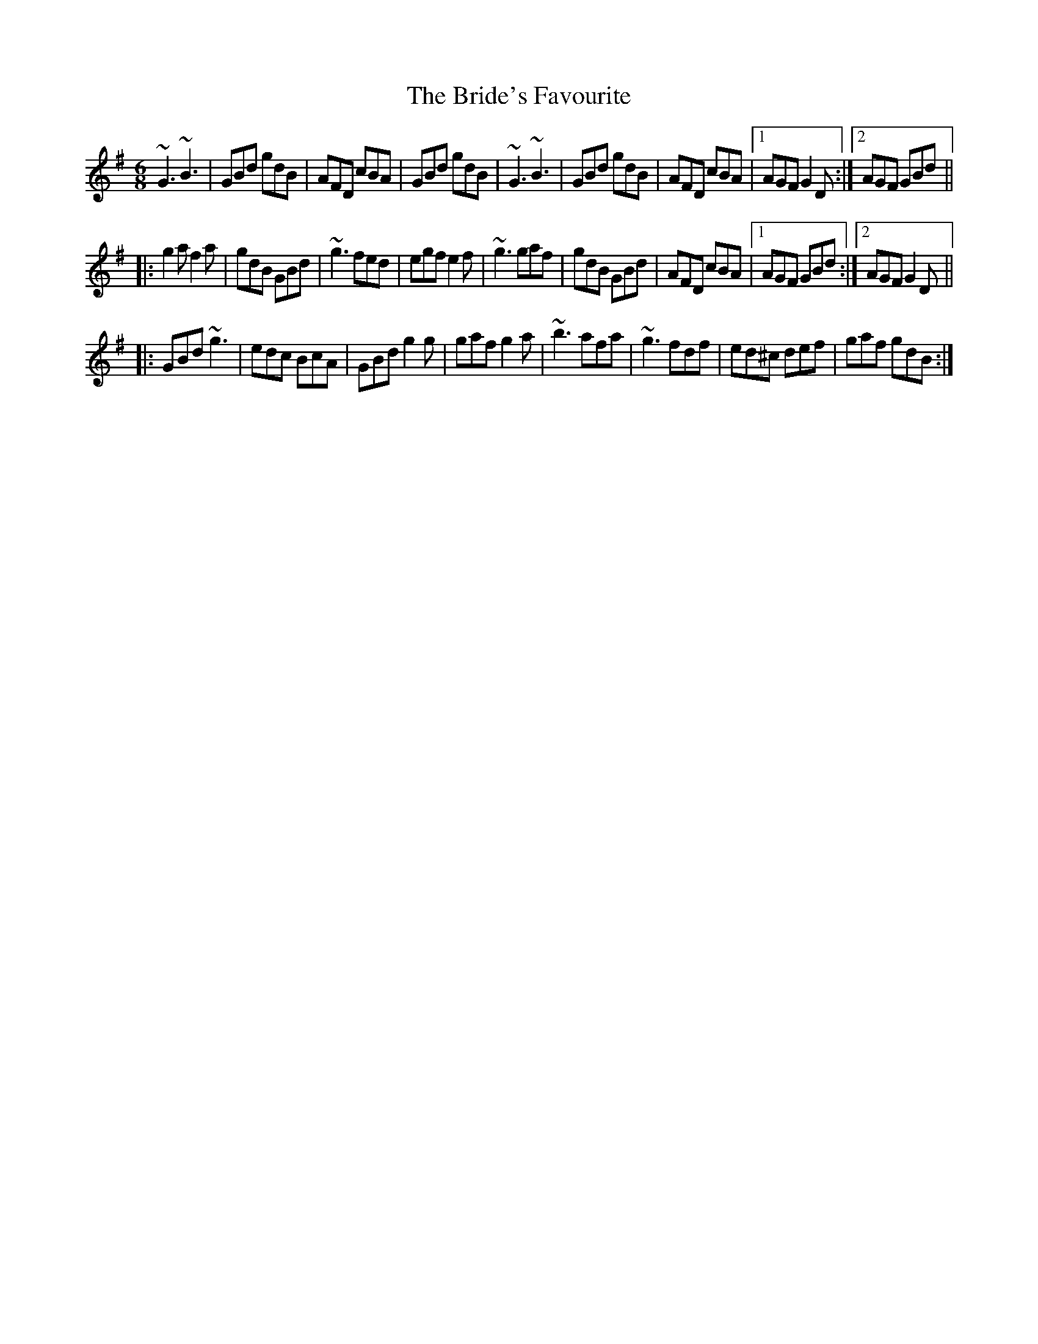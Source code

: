 
X:1
T:Bride's Favourite, The
R:jig
S:Mary Bergin
Z:id:hn-jig-1
M:6/8
K:G
~G3 ~B3|GBd gdB|AFD cBA|GBd gdB|~G3 ~B3|GBd gdB|AFD cBA|1 AGF G2D:|2 AGF GBd||
|:g2a f2a|gdB GBd|~g3 fed|egf e2f|~g3 gaf|gdB GBd|AFD cBA|1 AGF GBd:|2 AGF G2D||
|:GBd ~g3|edc BcA|GBd g2g|gaf g2a|~b3 afa|~g3 fdf|ed^c def|gaf gdB:|

X:2
T:Irish Washerwoman, The
R:jig
H:Bar 3 also played |cAA =FAA| or |cAA EAA| or |cAA DAA|
Z:id:hn-jig-2
M:6/8
K:G
BGG DGG|BGB dcB|cAA FAA|cAc edc|
BGG DGG|BGB dcB|cBc Adc|1 BGG G2A:|2 BGG Gef||
|:gfg ~d3|gdg bag|fef ~d3|fdf agf|
egg dgg|cgg Bgg|cBc Adc|1 BGG Gef:|2 BGG G2A||
P:variations
|:~B3 GDG|BGB dcB|cBc AFA|cAc edc|
BGG DGG|BGB dcB|cBc Adc|1 BGG Gdc:|2 BGG G2d||
gdB GBd|~g3 bag|fdd Add|~f3 agf|
egg dgg|cgg Bgg|cBc Adc|BGG G2g|
gdB GBd|~g3 bag|~f3 dAd|fdf agf|
efg bag|fge dcB|cBc ABc|def gdc||
W:Some verses set to this tune:
W:1. When I was at home I was merry and frisky,
W:   My dad kept a pig and my mother sold whiskey.
W:
W:2. O'Reely is dead and O'Reilly don't know it
W:   O'Reilly is dead and O'Reely don't know it
W:   They're both lying dead in the very same bed
W:   And neither one knows that the other one's dead.

X:3
T:Banish Misfortune
R:jig
H:First bar also played |^fed cAG|
D:Tommy Keane & Jacqueline McCarthy: The Wind among the Reeds
D:Chieftains Live.
Z:id:hn-jig-3
M:6/8
K:Dmix
fed cAG | AGd cAG | ~F3 DED | ~F3 GFG |
~A3 cAG | AGA cde | fed cAG | Ad^c d2e :|
|: f2d d^cd | f2a agf | e2c cBc | ece gfe |
f2g agf | e2f gfe | fed cAG | Ad^c d2e :|
|: f2g e2f | ded cdc | ~A3 GAG | ~F3 ded |
c3 cAG | AGA cde | fed cAG | Ad^c d2e :|
P:variations
|: =fed cAG | A2d cAG | F2D DED | FEF ~G3 |
AGA cAG | ~A3 cde | fed cAG | Ad^c d2e :|
|: f2d d^cd | f2g agf | e2c cBc | e2f gfe |
f2g agf | e2f gfe | fed cAG | Ad^c d2e :|
|: f2g e2f | d2e c2d | ABA GAG | F2d ded |
c3 cAG | AGA cde | fed cAG | Ad^c d2e :|

X:4
T:Piper's Chair, The
T:Cathaoir an Ph'iob'aire
R:jig
D:Bobby Gardiner: His Master's Choice.
Z:id:hn-jig-4
M:6/8
K:G
DGG GFD|c2c cAc|ded cAG|FAG FEF|DGG GFD|c2c cAc|ded cAF|1 AGF G3:|2 AGF GBd||
|:~g3 agf|d2g gfg|GFG =fef|A2B cBA|GBd g2f|d2e fdc|Bdd cAF|1 AGF GBd:|2 AGF G3||

X:5
T:Scotsman over the Border, The
R:jig
H:Related to The Carraroe Jig, #181
D:Music at Matt Molloy's.
D:Noel Hill & Tony Linnane.
D:Molloy, Peoples, Brady.
Z:id:hn-jig-5
M:6/8
K:D
DED FDF | AFA d2A | ~B3 BAB | dgf edB |
ADD FDF | AFA d2A | ~B3 AFA | dAF ~E3 :|
|: dfa afa | bag fef | dfa afe | def edB |
dfa afa | bag fed | B2B AFA | dAF ~E3 :|
P:variations
|: ~D3 FDF | AFA d2A | ~B3 BAB | def edB |
ADD ~F3 | AFA d2A | BdB AFA |1 dAF EFE :|2 dAF EFA ||
|: dfa afa | bag fge | dfa afe | def edB |
dfa af/g/a | bag fge | d2B AFA |1 dAF EFA :|2 dAF EFE ||

X:6
T:Queen of the Rushes, The
R:jig
H:Sometimes played with =c all the way (Dmix).
H:Related to The Humours of Ennistymon, #142
D:Planxty
Z:id:hn-jig-6
M:6/8
K:D
AG |: F2D DEF | G2E EFG | F2D DAF | GED DAG |
F2D DEF | G2E EFG | ABA GEA |1 DED DAG :|2 DED D2B || 
|: c2A Bcd | ecA AGE | d2e fed | ecA A2B |
c2A Bcd | ecA AGE | ~F3 GEA |1 DED D2B :|2 DED DFG ||
|: ~A3 dAF | ~A3 dAF | ~G3 EFG | EFG EFG |
~A3 dAF | ~A3 dAG | ~F3 GEA |1 DED DFG :|2 DED D ||
P:variations
AG |: F2D DAF | G2E EDE | F2D DAF | GED DAG |
F2D DAF | G2E EFG | ABA GEA |1 DED DAG :|2 DED D2B || 
|: c2A Bcd | ecA AGE | d2e fed | ecA A2B |
c2A Bcd | ecA AGE | FAF GEA |1 DED D2B :|2 DED DFG ||
~A3 dAF | ~A3 dAF | ~G3 EGE | =cEE EFG |
~A3 dAF | ~A3 dAG | FAF GEA | DED D2G |
~A3 dAF | ~A3 dAF | ~G3 EGE | =cBc EFG |
~A3 dAF | ~A3 dAG | FAF GEA | DED D :|

X:7
T:Bill Hart's Jig
R:jig
H:Also played in Ddor, #337
Z:id:hn-jig-7
M:6/8
K:Ador
~A3 ~e3|fed efe|~A3 ~e3|fed BdB|~A3 ~e3|fed efg|aba g2e|1 fed BdB:|2 fed B2A||
~a3 gag|fed efg|aba g2e|fed B2A|agf gfe|fed efg|aba g2e|fed B2A|
a2f g2e|fed efg|aba g2e|fed B2A|agf gfe|fed efg|aba g2e|fed BdB||

X:8
T:Knights of Saint Patrick, The
T:King of the Pipers, The
R:jig
H:There are 3 other tunes called "King of the Pipers": #66, #219, #307
Z:id:hn-jig-8
M:6/8
K:D
dcd faf|dcd AFD|GBG FAF|EFG ABc|dcd faf|dcd AFD|GBG FAF|1 ECE D3:|2 ECE D2f||
~a3 fdf|aba agf|~g3 ece|Ace gfg|~a3 fdf|aba afg|afd bge|dAF D2f|
~a3 fdf|aba agf|~g3 ece|Ace gfe|dcd ede|fef gfg|afd bge|dAF D3||

X:9
T:Mrs. O'Sullivan's Jig
R:jig
H:Also played in A minor, see #479
D:Patrick Street 1.
Z:id:hn-jig-9
M:6/8
K:Bm
FAA AFE|FAA d2c|BdB BAB|def f2e|def a2b|afe d2e|fbb fge|1 dBB B2A:|2 dBB B2e||
|:faa afe|faa a2e|fbb bab|c'ba b2c|def a2b|afe d2e|fbb fge|1 dBB B2e:|2 dBB B2A||

X:10
T:Banks of Lough Gowna, The
T:Shores of Lough Gowna, The
R:jig
H:Played in A minor on the record. Usually played in B minor.
H:See also #216
D:Patrick Street 1.
Z:id:hn-jig-10
M:6/8
K:Bm
BcB BAF|FEF DFA|BcB BAF|d2e fed|BcB BAF|FEF DFA|def geg|1 fdB Bdc:|2 fdB ~B3||
|:def ~a3|afb afe|dFA def|geg fdB|def ~a3|afb afe|def geg|1 fdB ~B3:|2 fdB Bdc||

X:11
T:Contentment is Wealth
R:jig
H:See also #369
D:Patrick Street 1.
Z:id:hn-jig-11
M:6/8
K:Edor
GFG Eed|BAB EFG|FAF DdB|AFD D2f|gfe edB|BAB ~d3|BdB DFA|GED E3:|
|:ede Beg|bge gfe|dcd Adf|afd fed|ede Beg|bge gfe|BdB DFA|GED E3:|

X:12
T:Have a Drink with Me
R:jig
D:Patrick Street 1.
Z:id:hn-jig-12
M:6/8
K:G
BAG E2D|EGD EGA|BAB GED|EAA ABc|BAG E2D|EGD EGA|BAB GED|EGG G3:|
|:GBd e2d|dgd B2A|GBd edB|cea ~a3|bag age|ged ege|dBG ABc|BGG G3:|

X:13
T:Saddle the Pony
T:Priests Leap, The
R:jig
H:7th bar of both parts also played |age dBA|
Z:id:hn-jig-13
M:6/8
K:G
GBA G2B|def gdB|GBA G2B|AFD AFD|GBA G2B|def gfg|ege dBA|1 BGG G2D:|2 BGG GBd||
|:efe edB|def gfg|efe edB|dBA ABd|efe edB|def gfg|ege dBA|1 BGG GBd:|2 BGG G2D||

X:14
T:Caliope House
R:jig
C:Dave Richardson, Northumberland
H:Also played in D, #338. The original is in E.
D:Patrick Street 1.
Z:id:hn-jig-14
M:6/8
K:E
~b3 gbb|fbb efg|~a3 gag|~f3 fec|BcB B2G|B2c e2f|
[1 ~g3 gfe|f2f fga:| [2 ~g3 fgf|e3 eBc||
eBB gBB|fBB gfe|cff ~f2e|fge ~c3|BcB B2G|B2c e2f|gbg gfe|~f3 fec|
Bee gBB|fBB gfe|cff ~f2e|fge ~c3|BcB B2G|B2c e2f|gbg fec|e3 e2b||

X:15
T:Castle Jig, The
T:Lonesome Jig, The
T:Sean Ryan's Jig
R:jig
C:Sean Ryan (-1985)
H:Also played with 2nd part the same both times through: version 2
D:De Dannan: Selected Jigs and Reels.
Z:id:hn-jig-15
M:6/8
K:Ador
cBA BAG|AGE DB,G,|~A,3 ~E3|DEG A2B|cBA BAG|AGE DB,G,|~A,3 ~E3|DB,G, A,2B:|
cBA ~a3|bag edB|GBd ~g3|age dBG|Ace ~a3|bag edB|GBd ~g3|edB A2B|
cBA ~a3|bag edB|GBd ~g3|GBd GBd|~c3 dcd|ede gab|age dBG|EFG A2B||
P:Version 2:
|:cBA BAG|AGE DB,G,|~A,3 ~E3|DEG A2B|cBA BAG|AGE DB,G,|~A,3 ~E3|DB,G, A,2B:|
|:cBA ~a3|bag edB|GBd ~g3|GBd cBA|~c3 dcd|ede gab|age dBG|EFG A2B:|
P:Version 3:
|:cBA BAG|AGE DB,G,|~A,3 EDB,|DEG AGE|c2A B/c/dB|AGE DB,G,|~A,3 ECE|DB,G, A,2B:|
|:cBA ~a3|bag edB|GBd ~g3|G,B,D GBG|cBc d^cd|ede gab|age dBG|EFG A2B:|

X:16
T:Tenpenny Bit, The
T:Three Little Drummers, The
R:jig
Z:id:hn-jig-16
M:6/8
K:Ador
eAA eAA|BAB GBd|eAA eAA|def gfg|eAA eAA|BAB GBd|~e3 gdB|BAG A3:|
|:eaa aga|bab age|eaa aga|bgf ~g3|eaa aga|bab ged|~e3 gdB|BAG A3:|
P:version 2 and variations
|:eAA eAA|~B3 GBd|eAA eAA|def gag|eAA eAA|BAB GBd|def gdB|BAG A3:|
|:eaa aga|~b3 ged|eaa aga|bgf g2d|eaa aga|bab ged|ede gdB|BAG A3:|

X:17
T:Slieve Russell
R:jig
D:Matt Molloy: Heathery Breeze.
Z:id:hn-jig-17
M:6/8
K:Ador
eAA Bcd|eaf ged|edB cBA|BAG Bcd|eAA Bcd|eaf ged|edB cBA|BAG A3:|
|:eaa efg|agf ged|eaa efg|fed B2A|eaa efg|agf ged|edB cBA|BAG A3:||

X:18
T:Haste to the Wedding
R:jig
Z:id:hn-jig-18
M:6/8
K:D
ABA Aaf|ede fdB|AFA A2F|GFG EFG|AFA Aaf|ede fdB|~A3 faf|1 ded d2B:|2 ded d2a||
|:afa afa|bgb bgb|afa afa|gfg efg|~a3 ~f3|ede fdB|~A3 faf|1 ded d2a:|2 ded d2B||

X:19
T:Old Maid, The
T:Hag at the Spinning Wheel, The
T:Maid at the Spinning Wheel, The
T:Old Maid at the Spinning Wheel, The
R:jig
D:Paddy Moloney & Sean Potts: Tin Whistles.
Z:id:hn-jig-19
M:6/8
K:G
~G3 B2G | BcA B2D | ~G3 cAG | F2G AFD |
~G3 B2G | BcA B2g | fed cAF |1 GAG G2D :|2 GAG G2c ||
|: BAG AFD | ~D3 AFD | ~D3 AFD | EFG ABc |
BAG AFD | ~D3 AFD | ded cAF |1 GAG G2c :|2 GAG G2D ||
|: GBd gba | gdB ecA | dBG cAG | EFG AFD |
GBd gba | gdB ecA | fed cAF |1 GAG G2D :|2 GAG G2c ||
|: BAG Agd | Bgd Agd | Bgd cBA | EFG ABc |
BAG AFD | ~D3 AFD | ded cAF |1 GAG G2c :|2 GAG G2D ||
P:variations
|: ~G3 ~B3 | BcA B2D | GFG cAG | FEF AFD |
~G3 BDG | BcA B2g | fed cAF |1 AGF G2D :|2 AGF G2c ||
|: BAG AFD | ~D3 AFD | ~D3 AFD | EFG ABc |
~B3 AFD | ~D3 AFD | d2d cAF |1 AGF G2c :|2 AGF G2D ||
|: GBd gba | gdB ecA | dBG cAG | F2G AFD |
GBd gba | gdB ecA | fed cAF |1 AGF G2D :|2 AGF G2c ||
|: BAG Afd | Bgd Afd | Bgd cBA | EFG ABc |
BAG AFD | ~D3 AFD | ded cAF |1 AGF G2c :|2 AGF G2D ||

X:20
T:Coach Road to Sligo, The
T:Blackthorn Stick, The
T:Humours of Bantry, The
R:jig
Z:id:hn-jig-20
M:6/8
K:G
~g3 ege|dBG AGE|DGG FGA|BGB A2e|gfg age|dBG AGE|DGG FGA|BGG G2d:|
|:edd gdd|edd gdd|ede ~g3|edB A2e|gfg age|dBG AGE|DGG FGA|BGG G2d:|

X:21
T:Tom Billy's
R:jig
H:Similar to "The Walls of Liscarrol", #136
D:Mary Bergin: Feadoga Stain.
D:De Dannan: Selected reels and jigs
Z:id:hn-jig-21
M:6/8
K:Amix
~a3 ece|edB BAB|Aaa Ace|dcB Ace|~a3 ece|edB BAF|GBd ged|1 edB Ace:|2 edB A2f||
|:~g3 ~a3|bag fed|faf g2d|BAB def|~g3 ~a3|bge gab|age dBe|1 ABA A2f:|2 ABA A2B||
|:~c3 edd|edB dBA|~A3 dBA|~A3 aed|~c3 dcd|ede gab|age dBe|1 ABA A2B:|2 ABA Ace||

X:22
T:Langstrom's Pony
T:Langstern Pony, The
R:jig
D:Mary Bergin: Feadoga Stain.
D:De Dannan: Mist Covered Mountain.
Z:id:hn-jig-22
M:6/8
K:Amix
fed cAA|EAA cAA|fed cAA|BGB dcB|fed cAA|EAA cAA|faf gfe|dBG Bcd:|
|:cee dff|cee ecA|cee g2e|dBG Bcd|cee dff|cee efg|faf gfe|dBG Bcd:|
|:Ace ~a3|ecA ecA|GBd ~g3|dBG Bcd|~f3 ~g3|fed cBA|faf gfe|dBG Bcd:|
|:AEA ~A2d|cAc ecB|AEA ~A2=c|BGB dcB|AEA ~A2d|cAc efg|faf gfe|dBG Bcd:|

X:23
T:Darby Gallagher's
T:Hiuda'i Gallagher's March
T:Murphy's Delight
R:jig
D:Paddy Glackin: In Full Spate.
D:Altan: The Red Crow
Z:id:hn-jig-23
M:6/8
K:Amix
cBA ecA | fed cBA | def gfg | ~B3 Bed |
cBA ecA | fed cBA | c2e dBG |1 ABA Aed :|2 ABA Afg ||
|: agf gfe | fed cBA | def gfg | ~B3 Bfg |
agf gfe | fed cBA | c2e dBG |1 ABA Afg :|2 ABA Aed ||
P:variations
cBA eAA | fed cBA | def ~g3 | BcB Bed |
cBA ecA | fed cBA | c2e dBG | ABA Aed |
cBA ecA | fed cBA | def gfg | BcB Bed |
cde ef^g | aed cBA | c2e dBG | ABA Afg ||
|: afa geg | fed cBA | def ~g3 | BcB Bfg |
afa geg | fed cBA | c2e dBG |1 ABA Afg :|2 ABA e2d ||

X:24
T:Out on the Ocean
R:jig
H:Also played in A, #339
Z:id:hn-jig-24
M:6/8
K:G
DBB BAG|BdB A2B|GED G2A|BAB AGE|DBB BAG|BdB A2B|GED G2A|1 BGF G2E:|2 BGF GBd||
|:~e3 edB|efe edB|ded dBd|gfe dBA|G2A B2d|ege dBA|GED G2A|1 BGF GBd:|2 BGF G2E||

X:25
T:Lannigan's Ball
R:jig
S:session Auckland, NZ, 1988
Z:id:hn-jig-25
M:6/8
K:Edor
EFE G2A|B2A Bcd|DED F2G|ABA AFD|EFE G2A|B2A Bcd|edB dBA|1 BGE E2D:|2 BGE E3||
|:e2f gfe|fag fed|e2f gfe|fdB B3|e2f gfe|fag fed|edB dBA|1 BGE E3:|2 BGE E2D||
P:variations
|:~E3 G2A|B2A Bcd|DED F2G|AdB AFD|~E3 G2A|B2A Bcd|edB =cBA|1 BGE E2D:|2 BGE E3||
|:e2f gfe|f/g/ag fed|e2f gfe|fdB B3|e2f gfe|f/g/ag fed|edB =cBA|1 BGE E3:|2 BGE E2D||

X:26
T:Mice in the Cupboard
T:Willie Coleman's
R:jig
Z:id:hn-jig-26
M:6/8
K:G
~B3 AGE|GED GBd|edB dgb|age dBA|BAG AGE|GED GBd|edB dBA|BGG G3:|
|:~g3 edB|dgb age|~g3 edB|GBd e2d|gfg edB|dgb age|~d3 gdB|AGE G3:|

X:27
T:Up in the Air
R:jig
C:Kevin Burke
Z:id:hn-jig-27
M:6/8
K:Bm
FBB BAB|c2c AFE|FBB BAB|cBA B2A|FBB BAB|c2c ABc|def ecA|1 FBB B2A:|2 FBB B2c||
|:d2d ede|fBB BAB|d2d ede|fBB B2c|
dcd ede|1 fdB def|gfe dBA|FBB B2c:|2 fgf ecA|fgf ecA|FBB B2A||

X:28
T:Strayaway Child, The
R:jig
C:Michael Gorman (1895-1970) and Margaret Barry (1917-1990)
D:Bothy Band: Out of the Wind into the Sun.
D:Chieftains: A Celebration.
Z:id:hn-jig-28
M:6/8
K:Em
A|:BEE GEE|B,EE G2A|BEE A2G|FDF Adc|BEE GEE|B,EE G2A|BcB B2A|GEE E2A:|
|:Bee BdB|dBG AGA|Bee BdB|1 dBG A2A|Bee BdB|dBG AGA|BcB B2A|GEE E2A:|2
dBG A2f|gfe dcB|AGA BGE|AGE DB,D|~E3 E2D|:EAG EDE|~G3 BAG|AGE DB,D|
EFE E2D|EAG EDE|~G3 BAG|AGE DB,D|1 EFE E2D:|2 EFE E2G|:efe ded|cBA BGE|
GAB dBB|AGE D2c|BAG EDE|GAB cBA|BAG EAG|1 ~E3 E2G:|2 ~E3 E2A|:Bee efg|
fdf edA|Bee efg|fdf e2f|gfe dcB|AGA BGE|AGE DB,D|1 ~E3 E2A:|2 ~E3 E2z||
|:edB edB|AGA BGE|edB edB|AGA ~B3|edB gfe|dcB AGA|BAG EAG|~E3 E3:|

X:29
T:Pipe on the Hob
R:jig
D:Arcady: Many Happy Returns
Z:id:hn-jig-29
M:6/8
K:Dmix
d^cd A2G|F2D DED|EDE cBc|E2D DFA|dcB cBA|BAG A2G|EDE cBc|E2D D3:|
|:f2d d^cd|f2d d^cd|edB c2d|ede age|1 f2d d^cd|f2d d^cd|ede age|
ed^c d2e:|2 ~f3 gfg|agf gfe|fed eag|ed^c d2A||
P:variations
|:d^cd A2G|F2D DED|~E3 cGE|EDC DFA|dcB cBA|BAG A2G|~E3 cGE|EDC D3:|
|:~f3 d^cd|fdd d^cd|edB c2d|ede age|1 fdd d^cd|~f3 d^cd|ede eag|
ed^c d2e:|2 ~f3 gfg|agf efg|fed eag|ed^c d2A||

X:30
T:Morrison's Jig
T:Stick Across the Hob, The
R:jig
Z:id:hn-jig-30
M:6/8
K:Edor
~E3 ~B3|~E3 AFD|~E3 BAB|dcB AFD|~E3 BAB|~E3 AFD|~G3 FGA|dAG FED:|
Bee fee|aee fed|Bee fee|a2g fed|Bee fee|aee fed|gfe d2A|BAG FED|
Bee fee|aee fed|Bee fee|faf def|~g3 gfe|def g2d|edc d2A|BAG FED||
P:Variations of 1st part:
|:EBE BEB|EBE AFD|EDE BAB|dcB AFD|EBE BEB|EBE AFD|~G3 FGA|dAG FED:|

X:31
T:Coppers and Brass
T:Hartigan's Fancy
R:jig
H:Related to The Humours of Ennistymon, #142 and The Queen of the Rushes, #6.
H:Derived from "Greensleeves"
D:Johnny Doran
Z:id:hn-jig-31
M:6/8
K:G
BGB BGB|AFA AFA|~B3 BAB|GBd gdc|BGB BGB|~A3 ABc|ded cAF|1 AGF G2A:|2 AGF G2e||
|:~f3 fed|cAG FGA|Ggg gfg|afd d2e|~f3 fed|cAG FGA|~B3 cAF|1 AGF G2e:|2 AGF G2A||

X:32
T:Wren's Nest, The
R:jig
C:Frankie Gavin
D:De Dannan: Anthem.
Z:id:hn-jig-32
M:6/8
K:Edor
GAB ded|cAA A2c|BGE EFG|AFD AFD|GAB ded|cAA A2c|BGE AFD|1 GEE E2F:|2 GEE E2D||
|:E2e d2B|cBA B2A|GAB ~d3|cAA BAG|E2e d2B|cBA B2A|GAB cAB|GEE FED:|
|:B,EE GED|B,EE E2D|B,EE GAB|AFD AFD|B,EE GED|B,EE E2F|GAB cAB|1 GEE FED:|2 GEE E2F||

X:33
T:Ship in Full Sail, The
T:Paddy the Dandy
R:jig
H:See also #398. Also in G, see #231
D:De Dannan: Star Spangled Molly.
Z:id:hn-jig-33
M:6/8
L:1/8
K:A
EAA cAA | eAA cee | faf ecA | BcB BAF | 
EAA cAA | eAA cee | faf ecA |1  BcB A2F :|2  BcB A3 || 
|: eaa c'aa | bab c'af | eaa c'aa | bc'b baf | 
eaa c'aa | bab c'ae | faf ecA |1  BcB A3 :|2  BcB Acd || 
|: efe ecA | ~f3 fga | efe ecA | dBB Bcd | 
efe ecA | ~f3 fga | ecA BAB |1  cAA Acd :|2  cAA A2F || 

X:34
T:Cordal Jig, The
T:Morgan Rattler
R:jig
D:De Dannan: Anthem.
Z:id:hn-jig-34
M:6/8
K:D
BAF ~E3|FEF DFA|BAF EFA|B2A Bcd|BAF ~E3|FEF DFA|def edc|B2A Bcd:|
|:~d3 fed|~c3 ecA|~d3 fed|f2e fga|~d3 fed|~c3 ecA|dcB cBA|B2A Bcd:|

X:35
T:Flowers of Spring, The
T:Tom Billy's
R:jig
H:Also played in Ador, see #317
D:De Dannan
Z:id:hn-jig-35
M:6/8
K:Edor
~E3 EFA|BAF D2F|AFE DED|DFA BAd|~E3 EFA|BAF D2F|AFF dFF|1 EFE E2D:|2 EFE E3||
|:Bee ede|~f3 edB|BdB DFA|~B3 dBA|Bee ede|~f3 edB|BdB AFD|1 EFE E3:|2 EFE E2D||

X:36
T:Coleraine Jig, The
R:jig
H:Also played in Am, #481
D:De Dannan
Z:id:hn-jig-36
M:6/8
K:Bm
FBB Bcd|cff f2e|dcB Bcd|cAF F2E|FBB Bcd|cff f2e|dcB ^ABc|1 dBB B2A:|2 dBB B2c||
|:~d3 dcB|Ace a2^a|bfe dcB|^ABc ~F3|~B3 cBc|def gfe|dcB ^ABc|1 dBB B2c:|2 dBB B2A||

X:37
T:Coleman's Cross
R:jig
D:Bothy Band 1975
Z:id:hn-jig-37
M:6/8
K:Edor
~B3 efe|BAB efe|Add dcd|fdd edA|~B3 efe|~B3 g2a|bag agf|1 gfe fed:|2 gfe def||
|:gdB ~G3|~F3 AFD|GBd efg|fed def|gdB ~G3|~F3 AFD|GBd efg|1 fed def:|2 fed d2A||

X:38
T:Garrett Barry's Jig
R:jig
Z:id:hn-jig-38
M:6/8
K:Dmix
DEF ~G3|AGE c2A|dcA d2e|fed cAG|~F3 GFG|AGA cde|dcA GEA|1~D3 D2A:|2~D3 D2d||
|:dcA d2e|fed efe|dcA c2d|egc edc|dcA d2e|fed efe|dcA GEA|1~D3 D2d:|2~D3 D2A||
P:Variations:
|:DEF ~G3|AGA c2A|dcA d2e|=fed cAG|~F3 GFG|AGA cde|dcA GEA|1 DED D2A:|2 DED DFA||
dcA d2e|=fed e=fe|dcA c2d|egc ecA|dcA d2e|=fed e=fe|dcA GEA|DED D2d|
dcA d2e|^fag efe|dcA c2d|egc ecA|dcA d2e|^fag efe|dcA GEA|DED dAF||

X:39
T:Jackie Small's Jig
R:jig
D:De Dannan.
Z:id:hn-jig-39
M:6/8
K:Edor
~E3 cEE|BEE AFD|~E3 cdc|BAF AFD|~E3 cEE|BEE ABc|def edB|1 BAF AFD:|2 BAF AFA||
|:~f3 efe|edB ABd|f2d efe|edB d2e|fgf fed|edB ABc|def edB|1 BAF AFA:|2 BAF AFD||

X:40
T:Lark in the Morning, The
R:jig
H:See also #330
D:Moving Hearts: The Storm.
Z:id:hn-jig-40
M:6/8
K:D
~A3 AFA|~B3 BdB|~A3 AFA|fed BdB|~A3 AFA|~B3 BAB|def afe|1 fdB BdB:|2 fdB BAB||
|:def ~a3|baf afe|def afe|fdB BAB|def ~a3|baf afd|~g3 fgf|edB BAB:|
|:d2f fef|fef fef|d2f fef|edB BAB|d2f fef|fef fef|~g3 fgf|1 edB BAB:|2 edB BdB||
|:Add fdd|ede fdB|Add fdd|edB BAF|Add fdd|ede fed|~g3 fgf|1 edB BAF:|2 edB BdB||

X:41
T:Kesh Jig, The
T:Kesh Mountain, The
R:jig
D:Bothy Band 1975.
D:Michael Tubridy: The Eagle's Whistle
Z:id:hn-jig-41
M:6/8
K:G
~G3 GAB|~A3 ABd|edd gdd|edB dBA|~G3 GAB|~A3 ABd|edd gdB|1 AGF G2D:|2 AGF G2A||
|:~B3 dBd|ege dBG|~B3 dBG|ABA AGA|BAB dBd|ege dBd|~g3 aga|bgf g3:|

X:42
T:Mist Covered Mountain, The
T:Mist on the Mountain, The
R:jig
C:Martin "Junior" Crehan (1908-1998)
D:De Dannan: Mist Covered Mountain
D:Martin Hayes
Z:id:hn-jig-42
M:6/8
K:Ador
EAA ABd|eAA AGE|~G3 GAB|dBA GED|EAA ABd|eAA B^cd|efg dBG|1 BAG A2G:|2 BAG A2a||
age a2b|age edB|AGE G2A|BAB deg|age a2b|age edB|AGE G2A|BAG A3|
age a2b|age edB|AGE G2A|BAB GED|EDE G2A|BAG ABd|efg dBG|BAG A2G||

X:43
T:Trip to Sligo, The
R:jig
Z:id:hn-jig-43
M:6/8
K:Em
E2e BGE | D2d AFD | E2e BGE | GFE e2f |
gfe dcB | ABG FED | EFG ABc |1 BGF E2D :|2 BGF E2e ||
|: eBe gfe | dAd fed | eBe gfe | faf gfe |
faf gfe | dAG FED | EFG ABc |1 BGF E2e :|2 BGF E2D ||
P:variations
|: E2e BGE | D2d AFD | E2e BAF | GFE e2f |
gfe dcB | AFd AFD | EFG ABc |1 BGF E2D :|2 BGF E2e ||
|: eBe gbe | dAd faf | eBe gfe | f/g/af gfe |
faf gfe | d^cd AFD | EFG ABc |1 BGF E2e :|2 BGF E2D ||

X:44
T:Reverend Brother's Jig, The
T:Port an Bhrathair
T:Monk's Jig, The
T:Sonny Brogan's Fancy
T:Sonny Brogan's #1
R:jig
H:See also #123
D:Oisin: Over the Moor to Maggie
Z:id:hn-jig-44
M:6/8
K:Ador
ABA c2e | dcd ege | ABA c2e | dcA AGE |
EAA c2e | dcd ege | ~a3 ged | cAG A3 :|
|: eaa aba | gef ged | eaa aba | ged cAA |
eaa aba | gef ~g3 | ~a3 ged | cAG A3 :|
P:Variations
cBA c2e | dB/c/d ege | ~A3 cde | dcA AGE |
cBA c2e | dcd ~e3 | aba ged | cAG A2G |
EGA c2c | dcd e/f/ge | EGA c2e | dcA AGE |
AGE c2c | dcd ~e3 | aba ged | cAG A3 || 
|: e2a aba | gef ~g3 | e2a aba | ged cAA |
~a3 aba | gef ge/f/g | aba ged | cAG A3 :|

X:45
T:Sonny Brogan's #2
T:Bryan O'Lynn
T:Old John's Jig
R:jig
H:See also #126, #134
D:Oisin: Over the Moor to Maggie
Z:id:hn-jig-45
M:6/8
K:Ador
cBA cBA|GEG GAB|cAG A2G|Ad^c ded|cBA cBA|~G3 GAB|cde ged|1 cAG A2B:|2 cAG A2d||
|:egg eaa|ged cAA|egg eaa|bag a2g|egg eaa|ged cAA|cde ged|1 cAG A2d:|2 cAG A2B||
P:Version of 1st part
|:cAA cAG|EDE GAB|cAG A2G|Add ded|cAA cAG|EDE GAB|cde ged|1 cAA A2B:|2 cAA A2d||

X:46
T:Paddy's Return
R:jig
H:See also #202 "The Frost Is All Over"
Z:id:hn-jig-46
M:6/8
K:D
AFD DFA|B2B BAF|ABA F2E|FEE E2B|AFD DFA|B2B BAF|ABA FEE|1 FDD D2B:|2 FDD D2g||
|:fed d2g|fed d2g|fed def|g2f efg|fed B2d|A2B F2G|ABA F2E|1 FDD D2g:|2 FDD D2B||
P:variations
|:AFD DFA|BdB BAF|ABA F2D|FEE E2B|AFD DFA|BdB BAF|ABA F2E|1 FDD D2B:|2 FDD D2g||
|:fed dcd|fed d2e|fef def|g2f efg|fed B2d|A2d F2G|ABA F2E|1 FDD D2g:|2 FDD D2B||

X:47
T:Tripping Up the Stairs
T:Tripping Upstairs
R:jig
Z:id:hn-jig-47
M:6/8
K:D
FAA GBB|FAd fed|cBc ABc|dfe dAG|FAA GBB|FAd fed|cBc ABc|1 dfe d2A:|2 dfe d2c||
|:dBB fBB|faf fed|cAA eAA|efe edc|dBB fBB|faf fed|cBc ABc|1 dfe d2c:|2 dfe d2A||
P:Variations:
|:FAF GBG|Add fed|cdc ABc|dfe dAG|FAF GBG|Add fed|cdc ABc|1 dfe d2A:|2 dfe d2c||
|:dBB ~f3|fgf fed|cBA ~e3|efe edc|dBB ~f3|fgf fed|cdc ABc|1 dfe d2c:|2 dfe d2A||

X:48
T:Hills of Glenorchy, The
R:jig
H:See also #152
O:Scottish
Z:id:hn-jig-48
M:6/8
K:Edor
B2E EFE|BAB d2B|A2D DED|AFD FAd|B2E EFE|BAB d2e|dBd AFD|1 EFE E2d:|2 EFE E2B||
|:efe edB|efg f2e|ded dAF|dfe dAF|efe edB|efg f2e|dBd AFD|1 EFE E2B:|2 EFE E2d||

X:49
T:Pull Out the Knife and Stick It In Again
T:Pull the Knife and Stick It Again
R:jig
H:Related to "Castle Kelly", reel#118
D:Matt Molloy
D:Stockton's Wing
Z:id:hn-jig-49
M:6/8
K:Edor
~E3 GFE|DB,E DB,D|~E3 GFE|ABG AFD|
~E3 GFE|DB,E DEF|G2E FED|1 B,ED E2D:|2 B,ED E2e||
|:edB BAF|EDB, ~D3|edB BAF|ABc def|
edB BAF|EDB, DEF|G2E FED|1 B,ED E2e:|2 B,ED E2D||

X:50
T:Clancy's
T:Katy's Rambles
R:jig
D:Sean Ryan: Take the Air
Z:id:hn-jig-50
M:6/8
K:Edor
G2e dBd|gab afd|ege dBG|AGA BGE|G2e dBd|gab afd|ege dBA|1 Bed edB:|2 Bed e2f||
|:gbe gbe|gbb bag|fad fad|faa agf|eBe g2a|bag fef|gfe dBA|1 Bed e2f:|2 Bed edB||

X:51
T:Father O'Flynn
T:Top of Cork Road, The
R:jig
Z:id:hn-jig-51
M:6/8
K:D
dAF DFA | ded cBA | dcd efg | fdf ecA |
dAF DFA | ded cBA | dcd efg |1 fdc d2A :|2 fdc d2e ||
|: ~f3 fga | ecA ABc | dcd Bed | cAA A2=c |
~B3 BAG | AFD DFA |1 dcd efg | fdc d2e :|2 dcd ede | fdf gfe ||
P:Variations:
|: dAF DFA | Bed cBA | Bcd ede | fed ecA |
dAF DFA | Bed cBA | Bcd ede |1 fdc d2A :|2 fdc d2e ||
|: fdf fga | ecA ABc | dcd Bed | cAA A2=c |
BGB Bcd | AFD DFA |1 dcd ede | fdc d2e :|2 dcd efg | fdf gfe ||

X:52
T:Maho Snaps, The
T:Magho Snaps, The
R:jig
C:Mick Hoy
D:Boys of the Lough: Sweet Rural Shade
D:Joe McHugh & Barry Carroll: The Long Finger.
D:Marcas 'O Murch'u: 'O Bh'eal go B'eal
Z:id:hn-jig-52
M:6/8
K:G
~G3 GBd|gdB GAB|cBc EFG|AFD DEF|
~G3 GBd|gdB GAB|cGE AFD|1 GAG G2D:|2 GAG G2d||
|:dBd ece|fdf gfe|dBd efg|fd^c d2d|
dBd ece|fdf gfe|dcB Agf|1 gdB G2d:|2 gdB G2D||
P:variations
|:~G3 GBd|gdB GBd|cBc EFG|AFD cBA|
~G3 GBd|gdB GBd|cAA DFA|1 AGF G2D:|2 AGF G2d||
|:~d3 ~e3|fdf gfe|~d3 efg|fd^c d2B|
~d3 ece|fdf gfe|dfa agf|1 gdB GBc:|2 gdB G2D||

X:53
T:Charlie Hunter's
R:jig
C:Bobby McLeod (1925-1991), Mull, Scotland
D:Boys of the Lough: Sweet Rural Shade
D:Music at Matt Molloy's
Z:id:hn-jig-53
M:6/8
K:D
DFA DGB|Adf a2g|fef dcd|ecA GFE|DFA DGB|Adf a2g|fef gec|1 edc d3:|2 edc dfg||
|:afd dcd|BGF G2F|EGB e2d|cec Aag|fdA DFA|GBd g2g|fef gec|1 edc dfg:|2 edc d3||

X:54
T:Mouse in the Cupboard, The
T:Wallop the Potlid
R:jig
H:Related to "Scully Casey's", #115
D:Boys of the Lough: Sweet Rural Shade
Z:id:hn-jig-54
M:6/8
K:G
BGG AGE | DGG AGA | ~B3 cBc | dgg fdc |
BGG AGE | DGG AGA | ~B3 cAF | AGF G2A :|
|: ~B3 cBc | dgg fdc | ~B3 cBc | dgf g2a |
bgg age | dge dBA | GAB AGA | BGF G2A :|
P:variations
|: BAG AGF | DGG FGA | BAB cBc | dgg fdc |
~B3 AGF | DGG FGA | B/c/dB cAF | AGF G2A :|
|: BAB cBc | dgg fdc | BAB cBc | dgf g2e |
dgg bgg | dge fdc | B/c/dB cAF | AGF G2A :|

X:55
T:Rosewood, The
R:jig
D:Boys of the Lough: Sweet Rural Shade
Z:id:hn-jig-55
M:6/8
K:A
agf efg | aed cBA | aga cde | fdB B2g |
agf efg | aed cBA | def Bcd |1 cAG A2g :|2 cAG Aed ||
|: cde Ace | fdc dfe | ^def B^df | gee ebg |
agf edc | fed cBA | def Bcd |1 cAG Aed :|2 cAG A2g ||
P:variations
|: aga efg | aed cBA | aga cde | fdB bag |
aga efg | aed cBA | dfd Bcd |1 cAG A2g :|2 cAG A2e ||
|: Ace Ace | fdc d2c | B^df B^df | ge^d efg |
aga efg | aed cBA | dfd Bcd |1 cAG A2B :|2 cAG A2g ||

X:56
T:Hag with the Money, The
R:jig
H:See also #353
Z:id:hn-jig-56
M:6/8
K:Dmix
Adc ABA|AGE ~G3|Adc ABA|GEA GED|Adc ABA|AGE ~G3|AGE cde|dcA GED:|
|:AB^c d2e|fed ed^c|AB^c dcd|eag ed^c|AB^c d2e|fed efg|age ^cde|d^cA GED:|

X:57
T:Priest and His Boots, The
R:jig
D:Patrick Street: Irish Times
Z:id:hn-jig-57
M:6/8
K:D
~e3 efe|efd cBA|dcd fed|cAc ecd|~e3 efe|efd cBA|dcd faf|1 gec dcd:|2 gec dfg||
|:afa geg|fdf ecA|dcd fed|cAc efg|afa geg|fdf ecA|dcd faf|1 gec dfg:|2 gec dcd||
P:Version 2:
|:efe ~e2g|fdf ecA|dcd faf|ecA Bcd|efe ~e2g|fdf ecA|dcd faf|1 gec dcd:|2 gec dfg||
|:a2f g2e|f2d ecA|dcd fed|cAc efg|a2f g2e|f2d ecA|dcd faf|1 gec dfg:|2 gec dcd||

X:58
T:Drummond Castle
R:jig
D:Declan Folan & Junior Davey: Skin and Bow
O:Scottish
Z:id:hn-jig-58
M:6/8
K:Ador
ABA ~a3|age ~g3|c2c edc|Bdg dBG|
ABA ~a3|age ~g3|ege deg|1 edB A2E:|2 edB A2B||
|:c2c cec|d2d ded|c2c edc|Bdg dBG|
c2c edc|deg a2g|ege deg|1 edB A2B:|2 edB A2E||
P:variations
|:~A3 ~a3|age ~g3|c2c edc|B/c/dg dBG|
~A3 a3-|age ~g3|e/f/ge deg|1 edB A2G:|2 edB A2B||
|:c2c edc|d2e =fed|c2d edc|B/c/dg dBG|
c2c edc|deg a2g|e/f/ge deg|1 edB A2B:|2 edB A2G||

X:59
T:Up Sligo
T:Creel of Turf, The
T:Lark's March, The
T:Green Meadow, The
R:jig
D:Molloy, Peoples, Brady
Z:id:hn-jig-59
M:6/8
K:Edor
EBB BAG | FDF AGF | EBB GBd | AGF EFD |
EBB BAG | FDF ABc | dcd B/c/dB | AGF ~E3 :|
|: Bee ede | ~f3 dBA | Bee ede | fec d2A |
Bee ede | fef dBA | BdB GBd | AGF ~E3 :|
P:Variations:
EBB BAG | FAd AFD | EBB EBB | AGF EFD |
EBB BAG | FAd ABc | ded BGB | AGF ~E3 |
EBB BAG | ~F3 AFD | EBB Bcd | AGF E2D |
EBB BAG | ~F3 ABc | ~d3 BGB | AGF ~E3 ||
|: Bee efg | fef dBA | Bee Bee | fdc d2A |
~B3 efg | fef dBA | B/c/dB GBd | AGF ~E3 :|

X:60
T:Rose in the Heather, The
R:jig
D:Frankie Gavin: Frankie Goes to Town
Z:id:hn-jig-60
M:6/8
K:D
D2F EDB,|DFA BAF|ABd ede|fdB AFE|~F3 EFE|DFA Bcd|edB AFE|FDD D3:|
|:fdB ABd|faa afd|~g3 fed|Bee ede|fdB ABd|faa afa|baf gfe|1 fdd d2e:|2 fdB AFE||
P:Variations:
|:~F3 EFE|DFA BAF|ABd ede|fdB AFE|D2F EDB,|DFA BAF|AdB AFE|1 FDD D3:|2 FDD D2e||
|:fdB AFA|dfa afd|gfe fed|Bee ede|fdB AFA|dfa afa|baf gfe|1 fdd d2e:|2 fdB AFE||

X:61
T:Vincent Campbell's
R:jig
D:Matt Molloy & Sean Keane: Contentment is Wealth
Z:id:hn-jig-61
M:6/8
K:D
dAG FED|~=c3 ed^c|dAF GFE|FED gfe|
dAG FED|AB=c Ae^c|dAF GFE|D^CE D3:|
|:dcd efg|fed cBA|dcd efg|fdc def|
[1 ~g3 faf|ecA ABc|dAF GFE|DCE D3:|
[2 gbb faa|efd cBA|dAF GFE|FED gfe||
P:variations:
d2D FED|=cBc ed^c|dcA GEA|DED gfe|
d2D FED|AB=c Ae^c|dcA GEA|DED DFA|
dDD FED|=cBc ed^c|dAG FGE|DF/G/A f2e|
dDD FED|=cBc ed^c|dAF GFE|FAD DFA|
|:~d3 efg|fed ecA|~d3 eag|fdc def|
[1 gbg ~f3|ecA ABc|dcA GEA|DED DFA:|
[2 ~g3 faf|efd cBA|dcA GEA|DED gfe||

X:62
T:Paddy O'Rafferty
R:jig
H:Different version in G, see #318
H:Different version in A, see #273
H:There is also a 5-part version in A. See Bernie Stocks' book2.abc no. 56
D:Oisin: Over the Moor to Maggie
Z:id:hn-jig-62
M:6/8
K:D
dff cee|def gfe|dff cee|dfe dBA|dff cee|def ~g3|faf gfe|1 dfe dBA:|2 dfe dcB||
|:~A3 B2f|gfe fdB|AFA ~B3|dfe dcB|~A3 ~B3|efe efg|faf gfe|1 dfe dcB:|2 dfe dBA||
|:fAA eAA|def gfe|fAA eAA|dfe dBA|fAA eAA|def ~g3|faf gfe|dfe dBA:|

X:63
T:Behind the Haystack
R:jig
Z:id:hn-jig-63
M:6/8
K:D
d2e fdB|d2e fdB|AFE ~E3|AFE EFA|d2e fdB|d2e fdB|AFD ~D3|AFD DFA:|
|:~B3 BAF|ABc dcB|AFE ~E3|AFE EFA|~B3 BAF|ABc dcB|AFD ~D3|1 AFD DFA:|2 AFD D2f||
|:~g3 faf|ede fdB|AFE ~E3|AFE E2f|~g3 faf|ede fdB|AFD ~D3|1 AFD D2f:|2 AFD DFA||

X:64
T:Smiling Bride, The
R:jig
C:Charlie Lennon
D:De Dannan: Ballroom
Z:id:hn-jig-64
M:6/8
K:D
~E3 FDD | FEE cde | dcA GEA, |1 CDE GAG | ~E3 FDD | FEE cde | dcA GEC |
EDC D3 :|2 CDE GAB | cAG EFG | FDF ~G3 | AdB cAG | EDC D2g ||
|: ~f3 fdA | dfa agf | ~e3 ecA | cde gag |1 ~f3 fdA | dfa afd |
cde gab | aec d2g :|2 fga bag | fge dAF | GAB Ace | dgf ecA || 

X:65
T:Humours of Ballyloughlin, The
T:Hurler's March, The
R:jig
D:Matt Molloy.
Z:id:hn-jig-65
M:6/8
K:Dmix
~A3 AGE|GED DED|cAA ded|cAG FED|~A3 AGE|~G3 cGE|~D3 DFA|1 ~D3 D3:|2 ~D3 D2B||
|:cBc cBc|cAG AB^c|~d3 dfe|dAF DFA|c2A dcB|cAG FGE|~D3 DFA|1 ~D3 D2B:|2 ~D3 D2e||
|:fdd gdd|fdd ged|cde ged|cde ged|fdd gdd|fdd ged|cde gag|1 ed^c d2e:|2 ed^c d2B||
|:~A3 A2G|FGF FED|~E3 EFD|~E3 EFG|AFA dAG|~F3 GEA|~D3 DFA|~D3 D3:|

X:66
T:King of the Pipers, The
T:Keys of the Convent, The
T:Keys to the Convent, The
T:Key of the Convent, The
T:Key to the Convent, The
R:jig
H:There are 3 other tunes called "King of the Pipers": #8, #219, #307
D:Paddy Glackin: Ceol ar an bhFidil le Paddy Glackin
D:Dervish: The Boys of Sligo
Z:id:hn-jig-66
M:6/8
K:D
AFF dFF | AFB AFD | AFF dAF | DFA GAB |
AFF dFF | AFB AFD | ~F3 AFD | DFA GAB :|
|: ABc d2A | dfa agf | geg fdB | AFA Bcd |
ABc d2A | dfa agf | geg fdB |1 AFA ~B3 :|2 AFA B2A ||
|: Bbb Baa | ~g3 fdA | Bbb Baa | AFA B2A |
Bbb Baa | ~g3 fdB | AFd AFE |1 DFA B2A :|2 DFA ~B3 ||
P:variations
|: AFF dFF | A^GB AFD | AFF dAF | DFA B2d |
AFF dFF | A^GB AFD | ~A3 AFE | DFA ~B3 :|
|: ABc d2A | dfa afd | gfe fdB | AFA ~B3 |
ABc d2A | dfa agf | gfe fdB |1 AFA ~B3 :|2 AFA B2A ||
|: Bbb Baa | fge fdA | Bbb Baa | AFA B2A |
Bbb Baa | fge fdB | AFB AFE |1 DFA B2A :|2 DFA ~B3 ||

X:67
T:Frost is All Over, The
R:jig
H:Other versions: #263, #206
H:There is another tune by the same name, #202
Z:id:hn-jig-67
M:6/8
K:D
~d3 edc | dAF GFE | DFA dFA | Bcd efg |
fed edc | dAF GFE | DFA dFA | B2c d3 :| 
|: ~f3 ~a3 | ~g3 bag | f2a afd |1 ~g3 efg | fef afd |
~g3 bag | fga efg | fdc d3 :|2 ~g3 e2g | fga efg |
fdB AFA | Bcd ece | fd/e/f gfe || 

X:68
T:Arthur Darley's Jig
T:Swedish Jig, The
T:Bruckless Shore
R:jig
C:Arthur Darley (1873-1929)
H:"Bruckless Shore" is the original title.
D:Paddy Glackin: Ceol ar an bhFidil le Paddy Glackin
D:Arty McGlynn: McGlynn's Fancy
Z:id:hn-jig-68
M:6/8
K:D
~A3 AGF |[M:9/8] EDC D3 d2e |[M:6/8] fgf edc | d3 d2e |
fgf edc | dAA BAG | FED EDC | DA,B, CDE | Ddd Aee | 
Aff Agg | fed edc |1 d2d dcB :|2 d2d d=c_B ||
|: A=ff fef | A=ff fef | A=ff Agg | Aaa A_bb |
A=ff =fef | A=ff f2g | =fed ed^c |1 d2d d=c_B :|2 d2d d2e ||
|: fgf edc | dAA BAG | FED EDC | DA,B, CDE |
Ddd Aee | Aff Agg | fed edc |1 d2d d2e :|2 d2d dcB ||

X:69
T:Butcher's March
T:Three Little Drummers
R:jig
D:John McKenna
Z:id:hn-jig-69
M:6/8
K:G
~d3 BAB | dBA A2B | ded ~B3 | dBA G2B |
ded BAB | dBA A2g | faf gfe |1 dBG G2B :|2 dBG GBd ||
|: eAA fed | eAA ABd | eAA gfe | dBG GBd |
eAA fAA | eAA efg | faf gfe |1 dBG GBd :|2 dBG G2B ||
P:variations
|: ded BAB | dBA A2B | d3 BAB | dBG GAB |
ded ~B3 | dBA A2g | f/g/af gfe |1 dBG GAB :|2 dBG GB/c/d ||
|: eAA fed | eAA AB/c/d | eAA gfe | dBG GBd |
eAA fed | eAA A2g | f/g/af gfe |1 dBG GBd :|2 dBG GAB ||
P:more variations
|: d3 BAB | dBA A2B | ded BAB | dBF G2B |
ded BAB | d^cB A2g | faf gfe |1 dBG GB^c :|2 dBG GBd ||
|: eAA ^cBA | FAA EFG | eAA ^cBA | dBG B^cd |
e2A ^cBA | FAA efg | f2a gfe |1 dBG GBd :|2 dBG GB^c ||

X:70
T:Tar Road to Sligo, The
T:Coleman's
R:jig
D:Bothy Band 1975
Z:id:hn-jig-70
M:6/8
K:D
fdB Bcd|ecA BAG|FGA ABc|dcd efg|fdB Bcd|ecA BAG|FGA Aag|1 fdc d2e:|2 fdc d2B||
|:Adf Adf|~g3 efg|afd dcd|Bed cBA|1 Adf Adf|~g3 efg|afd bge|
edc d2B:|2 fdB gdc|afd bge|~a3 bge|edc d2e||

X:71
T:My Darling Asleep
R:jig
Z:id:hn-jig-71
M:6/8
K:D
fdd cAA|BAG A2G|FAA def|gfg eag|fdd cAA|BAG A2G|FAA def|1 gec d2e:|2 gec d2z||
|:FAA BAG|FAA BAG|FAA def|gfg eag|fdd cAA|BAG A2G|FAA def|1 gec d2A:|2 gec d2e||

X:72
T:Jackson's Slipper
T:Killashandra Lasses, The
R:jig
D:Skylark: Skylark.
Z:id:hn-jig-72
M:6/8
K:G
~G3 BAG|dBG BAG|~A3 ABd|ecA AGE|~G3 BAG|dBG BAG|AGA BdB|1 GEE E2D:|2 GEE E2d||
efg fed|efg dBG|~A3 ABd|ecA A2d|efg fed|efg dBG|AGA BdB|GEE E2d|
efg fed|efg dBG|~A3 ABd|ecA A2a|bag agf|gfe dBG|AGA BdB|GEE E2d||

X:73
T:Sean McGuire's
T:Haley's Favourite
R:jig
D:Skylark: Skylark.
D:De Dannan: Ballroom
Z:id:hn-jig-73
M:6/8
K:Edor
EB,E GEG|BGB e2f|gfe dBG|FAG FED|EB,E GEG|BGB e2f|
gfe dBA|1 GEE E2F:|2 GEE E2f|:gGG Gge|dBG G2f|gfe dBG|
FAG FED|1 gGG Gge|dBG G2f|gfe dBA|GEE E2f:|2 EB,E GEG|BGB e2f|gfe dBA|GEE E2F||
P:Version 2:
|:EB,E GEG|BGB e2f|ged BAG|FAG FED|EB,E GEG|BGB e2f|
gfe dBA|1 GEE E2F:|2 GEE E2f|:gGG Gge|dBG G2f|ged BAG|
FAG FED|1 gGG Gge|dBG G2f|gfe dBA|GEE E2f:|2 EB,E GEG|BGB e2f|gfe dBA|GEE E2F||

X:74
T:Rambling Pitchfork, The
T:Fisherman's Widow, The
R:jig
Z:id:hn-jig-74
M:6/8
K:D
~F3 AFF|dFF AFD|~G3 ABc|ded cBA|~F3 AFF|dFF AFD|GFG BAB|1 AFD D2E:|2 AFD D3||
|:d2e fed|edB AFA|d2e fed|faf gfe|d2e fed|edB AFA|~G3 BAB|1 AFD D3:|2 AFD D2E||
P:Variations and different 2nd ending for 2nd part
|:~F3 AFF|dFF AFD|GFG ABc|ded cAG|FEF AFF|dFF AFD|~G3 BAB|1 AFD D2E:|2 AFD D3||
d2e fdf|ecA AFA|d2e fed|faf gfe|d2e fdf|ecA AGF|~G3 BAB|AFD D3|
d2e fdf|ecA AFA|d2e fed|faf g2e|agf gfe|fed cAF|GFG BAB|AFD D2E||
P:Version 2:
|:~F3 AFF|=cFF AFD|~G3 GBd|fed =cAG|~F3 AFF|=cFF AFD|GFG BGB|1 AFD D2E:|2 AFD D3||
|:d2e fdf|ecA AFA|d2e fed|f/g/af gfe|d2e fdf|ecA AGF|~G3 BGB|1 AFD D3:|2 AFD D2E||

X:75
T:Sean Tiobrad 'Arann
T:Old Tipperary
R:jig
S:Version 2: Session at Fleadh Ceol in Sligo 1990
D:Mary Bergin: Feadoga Stain
Z:id:hn-jig-75
M:6/8
K:G
d|:cAF ~G3|B2A ~G3|BAG GFG|ADE FGA|BAF ~G3|B2A G2g|fdd edd|1 fdd cAd:|2 fdd cAF||
|:GBd ~g3|gaf ~g3|dgg dgg|a2g fga|abg agf|gfe f2e|dcA cde|1 fed cAF:|2 fed cAd||
P:Version 2:
|:dcA GFG|AGF GBd|dcA GFG|ADE FAd|dcA GFG|AGF GBd|fdd edd|1 fdd cAd:|2 fdd cAF||
|:d^cd g2g|gaf g2f|dgg gfg|a2g fga|bgg agf|gfe f2e|dcA dee|1 fed cAF:|2 fed cAd||

X:76
T:Katie's Fancy
R:jig
S:Session at Fleadh Ceol in Sligo 1990
Z:id:hn-jig-76
M:6/8
K:G
DEF G2A | Bgf efg | dBG FGA | BGB cAF |
DEF G2A | Bgf efg | dBG FGA |1 BGG G2E :|2 BGG GBd ||
|: gfe agf | gfe dBG | gfe dcB | AGA BGE |
DEF G2A | Bgf efg | dBG FGA | BGG GBd :|
|: gfg gab | eag fed | bag f/g/ag | fge d2d |
ede gfe | dBG DGB | cAF DFA |1 BGG GBd :|2 BGG G2E ||
P:variations
|: DEF G2A | Bgf efg | dBG FGA | BAB cAF |
DEF G2A | Bgf efg | dBG FGA |1 BGG GFE :|2 BGG GBd ||
|: gfe agf | gfe dBG | gfe dcB | AGA BGE |
DEF G2A | Bgf efg | dBG FGA |1 BGG GBd :|2 BGG G2B ||
|: dgg gab | eag fed | bgb afa | gfe d2d |
~e3 gfe | dBG DGB | cAF DFA |1 BGG G2B :|2 BGG GFE ||

X:77
T:Wallop the Spot
R:jig
S:Session at Fleadh Ceol in Sligo 1990
H:Also played with three parts, see #221.
Z:id:hn-jig-77
M:6/8
K:D
FEF DFA | BAF dBA | FEF DFA | BAF AFE |
FEF DFA | BAF d2e | fdf edB | BAF AFE :|
|: cdc eAA | fAA eAA | cdc eAA | BAF AFE |
cdc eAA | fAA e2f | gfe dfe | dcB AFE :|

X:78
T:O'Gallagher's Frolics
R:jig
H:See also #80
Z:id:hn-jig-78
M:6/8
K:Edor
~E3 GFE|BAB dBA|~B3 BAB|GAB AFD|~E3 GFE|~B3 dBA|BAG FAF|1 GEE E2D:|2 GEE E3:|
|:e2f gfe|g2a bge|d2e fed|afd fed|e2f gfe|dfe dBA|BAG FAF|1 GEE E3:|2 GEE E2D||

X:79
T:Cliffs of Moher, The
R:jig
H:See also #224, #196, #401
H:Bar 8 also played |EDB, A,3|
Z:id:hn-jig-79
M:6/8
K:Ador
aga bag|eaf ged|c2A BAG|EFG ABd|eaa bag|eaf ged|c2A BAG|EFG A3:|
|:efe dBA|efe dBA|GAB dBA|GAB dBd|1 efe dBA|efe dBA|GAB dBG|
EFG A3:|2 ~e3 dee|cee Bee|EFG BAG|EDB, A,3||

X:80
T:O'Gallagher's Frolics
R:jig
H:See also #78
Z:id:hn-jig-80
M:6/8
K:Em
~E3 G2A|~B3 d2c|~B3 BAG|~F3 AFD|~E3 G2A|~B3 d2c|~B3 AFD|1 GED E2D:|2 GED E3:|
|:e2f gfe|g2a bge|def afd|afd afd|e2f gfe|dfe dBA|BAG FAF|1 GED E3:|2 GED E2D||

X:81
T:Dan Collins' Father's Jig
T:Bill Collins' Jig
R:jig
D:De Danann: Song for Ireland
D:Jerry Holland: The Fiddlesticks Collection
Z:id:hn-jig-81
M:6/8
K:D
dAA BAB|def a2f|aba fge|dBB gfe|dAA BAB|def a2f|aba faf|1 edc d2A:|2 edc d2e||
|:faa fab|afe fef|~a3 fge|dBB gfe|dAA BAB|def a2f|aba faf|1 edc d2e:|2 edc d2A||

X:82
T:Traver's Jig
R:jig
H:Also played in A, #340
Z:id:hn-jig-82
M:6/8
K:G
dBG ~B3|dBG ~A3|GBd ~g3|edB Age|dBG ~B3|dBG ~A3|GBd ~g3|1 edB G2e:|2 edB G2A||
Bdd edd|gdd edd|Bde ~g3|edB ~A3|Bdd edd|gdd edd|Bde ~g3|edB G2A|
Bdd edd|gdd edd|Bde ~g3|edB Age|dBG ~B3|dBG ~A3|GBd ~g3|edB G2e||

X:83
T:Wandering Minstrel, The
R:jig
H:See also #468
Z:id:hn-jig-83
M:6/8
K:D
ADD BAF | Ade fdB | ADD BAG | F/G/AF GFE |
ADD BAF | Ade fdB | AdB AFE |1 FDD D2B :|2 FDD D2g ||
|: fdf ede | fdB AFA | ~B3 AFd | AGF E2g |
~f3 ede | fdB AFA | ~B3 AFE |1 FDD D2g :|2 FDD D2e ||
|: fef afd | gbe gbe | ~f3 afd | ceA ceA |
fef afd | gbe gbe | ~f3 ede |1 fdc d2e :|2 fdc d2B ||
P:variations
|: ADD BAF | Ade fdB | ADD BAG | ~F3 GFE |
ADD BAF | Ade fdB | AdB AFE |1 FDD D2B :|2 FDD D2e ||
|: faf ede | fdB AFA | B/c/dB AFA | AGF E2e |
~f3 ede | fdB AFA | ~B3 AFE |1 FDD D2e :|2 FDD D2e ||
|: ~f3 afd | gbe gbe | fdf afd | ceA ceg |
~f3 afd | gbe gbe | f/g/af efg |1 fdc d2e :|2 fdc d2B ||

X:84
T:Paddy Fahy's
R:jig
C:Paddy Fahy
H:Also played in C, #341
Z:id:hn-jig-84
M:6/8
K:D
~d3 edc|dAF DFA|~G3 EFG|ABc dfe|~d3 edc|dAF DFA|~G3 EAG|FDD D3:|
|:~d3 ~a3|dag afd|B2g gfg|Beg bge|~d3 ~a3|dag a2b|afd gec|dAF D3:|

X:85
T:Sixpenny Money
R:jig
Z:id:hn-jig-85
M:6/8
K:D
fAA fAA|BAG FGE|~D3 AFA|Bcd ede|fAA fAA|BAG FGE|~D3 AFA|dfd e2d:|
|:~f3 gfg|afd ede|fef gfg|afd e2d|~f3 gfg|afd edB|~A3 AFA|dfd e2d:|

X:86
T:Frieze Breeches, The
R:jig
H:There are words for the first two parts: "Cunnla".
H:See also slide#8 and song#94
Z:id:hn-jig-86
M:6/8
K:Dmix
FED EFG|AdB cAG|~A3 BAG|FAF GED|FED EFG|A2d cAG|FAF GEA|1 ~D3 D2E:|2 ~D3 D3||
|:d2e fed|efd cAG|~A3 BAG|FAF GED|d2e fed|efd cAG|FAF GEA|~D3 D3:|
|:~D3 c3|AdB cAG|AB^c ded|ded cAF|~D3 c3|AdB cAG|FAF GEA|~D3 D3:|
|:d2e fdd|Add fdd|^c2d eAA|fAA eAA|d2e fdd|Add ^cde|faf ge^c|1 ded d2A:|2 ded d2e||
|:fed ed^c|ded =cAG|~A3 BAG|FAF GED|1 fed ed^c|ded =cAG|FAF GEA|
~D3 D2e:|2 fef gfg|afd =cAG|FAF GEA|~D3 D2E||

X:87
T:Old Grey Goose, The
R:jig
D:Arcady: Many Happy Returns
Z:id:hn-jig-87
M:6/8
K:Em
GBG FAF|GEE EFE|DFA dAG|FDD DEF|GFG AGA|BAB ~g3|edB BAF|GEE E2F:|
|:~G3 dBG|GAB dBG|~A3 ecA|AB/c/d ecA|GFG dBG|efg gfg|edB BAF|1 GEE E2F:|2 GEE E3||
|:efe edB|def g2e|fdd add|fag fed|efe edB|def ~g3|edB BAF|1 GEE E3:|2 GEE E2c||
|:BGG AFF|GEE E2c|BGB dAG|FDD D2c|BGG AFF|GEE ~g3|edB BAF|1 GEE E2c:|2 GEE E3||
|:gbg faf|gee e2f|~g3 bag|fdd def|gbg faf|edB ~g3|edB BAF|GEE E3:|
|:gdB B2A|GEE EGB|gdB BAG|~F3 DEF|GFG AGA|BAB ~g3|edB BAF|1 GEE E3:|2 GEE E2F||
P:variations:
|:GBG FAF|GEE EFE|DFA dAG|FAF DEF|~G3 AGA|BAB g2f|edB BAF|GEE E2F:|
|:GFG dBG|GFG dBG|~A3 ecA|AB/c/d ecA|~G3 dBG|efg g2f|edB BAF|1 GEE E2F:|2 GEE E3||
|:~e3 edB|def g2e|fdd add|fag fed|~e3 edB|def g2f|edB BAF|1 GEE E3:|2 GEE E2c||
|:BGB AFA|GEE E2c|BGB dAG|F/G/AF D2c|BGB AFA|GEE g2f|edB BAF|1 GEE E2c:|2 GEE E3||
|:gbg faf|gee e2f|gfg bag|faf def|gbg faf|edB g2f|edB BAF|GEE E3:|
|:gdB B2A|GEE EGB|gdB BAG|FAF DEF|~G3 AGA|BAB g2f|edB BAF|1 GEE E3:|2 GEE E2F||

X:88
T:I Buried My Wife and Danced on Top of Her
R:jig
Z:id:hn-jig-88
M:6/8
K:Dmix
DED F2G|AdB cAF|~G3 cAG|~F3 GEA|DED F2G|AdB cAF|~G3 cAG|AFD D3:|
|:d2e fed|faf gfe|d2e fed|dcA dcA|d2e fed|faf gfe|dcA BAG|AFD D3:|

X:89
T:Fasten the Leg in Her
R:jig
Z:id:hn-jig-89
M:6/8
K:G
~B3 BAB|GBd gdB|~A3 AGA|Bee dBA|~B3 BAB|GBd ~g3|efg eag|1 fdd d2c:|2 fdd def||
|:~g3 fgf|efe dBA|~G3 AGA|Bee def|~g3 fgf|efe dBd|efg eag|1 fdd def:|2 fdd d2c||

X:90
T:One Night in Sligo
R:jig
H:I put the name on it. Does anyone know the real name?
Z:id:hn-jig-90
M:6/8
K:Edor
~E3 ~B3|~e3 dBA|B2e dBA|~B3 AGF|~E3 ~B3|~e3 dBA|B2e dBA|GFD E3:|
|:e2b bag|aga bgd|e2b bag|~a3 gfd|~e3 bag|~a3 ~f3|~g3 fed|1 Bed e2d:|2 ~B3 AGF||

X:91
T:Dusty Windowsill, The
T:Dusty Windowsills, The
T:Austin Barratts
R:jig
C:Sean Harling, Chicago
Z:id:hn-jig-91
M:6/8
K:Ador
A2B cBA|eAB cBA|~G3 EGG|DGG EGG|A2B cBA|e2d efg|age dBe|1 ABA A2G:|2 ABA A2g||
|:aga bge|def g2f|~g3 gfe|dBA ~G3|EGG DGG|EGG ABc|Bed BAG|1 BAG A2g:|2 BAG A2G||
|:~A3 gAf|~A3 edB|~G3 eGd|~G3 edB|~A3 gAf|ABA efg|age dBe|ABA A2G:|

X:92
T:Castleblaney Piper, The
T:Hare in the Corn, The
R:jig
C:Ed Reavy (1898-1988)
Z:id:hn-jig-92
M:6/8
K:D
FDF ABc|dAG FED|GBG FGA|BGE EAG|FDF ABc|dAG FED|dfa gec|1 dAF DAG:|2 dAF D2a||
|:afd gec|dAG FED|GBG FGA|BGE E2a|afd gec|dAG FED|dfa gec|1 dAF D2a:|2 dAF DAG||

X:93
T:Padraig O'Keefe's
T:Bank of Turf, The
R:jig
H:Also played as slide#66
Z:id:hn-jig-93
M:6/8
K:D
ABA DFA | BAF DFA | ~d3 ede | fef def |
~g3 gab | afd Bcd |1 e2A efd | cBA Bcd :|2 ABd efe | ~d3 dcd ||
|: e2A efg | f2d fga | gfe fed | edB ABd |
e2A efg | f2d fga | gfe dcB |1 ~A3 ABd :|2 AFA Bcd ||
P:variations
|: ~A3 DFA | BAF DFA | dB/c/d ede | ~f3 def |
gfg gab | afd Bcd |1 ~e3 efd | cBA Bcd :|2 ABA efe | ~d3 dcd ||
|: eAA efg | fed fga | gfe fed | edB ABd |
eAA efg | fed fga | gfe dcB |1 ~A3 ABd :|2 ~A3 Bcd ||

X:94
T:Jig of Slurs, The
R:jig
C:George Stewart MacLennan (1883-1927), Scotland
Z:id:hn-jig-94
M:6/8
K:D
Add dcd|Bdd Add|Bdd Add|Bee edB|Add dcd|Bdd Add|Bdd cde|fdd dcB:|
|:A2f fef|aff fed|Bee ede|~f3 edB|A2f fef|aff fed|Bdd cde|1 fdd dcB:|2 fdd d3||
K:G
|:G2g gfg|agf gdB|G2g gfg|agf ~g3|G2g gfg|agf gdB|Bee efg|fed edB:|
|:GBB Bdd|dee edB|GBB Bdd|dee e2d|GBB Bdd|dee edB|~e3 efg|fed edB:|

X:95
T:Oh, Hag! You've Killed Me
T:Old Hag, You've Killed Me
R:jig
D:Moving Hearts: The Storm
Z:id:hn-jig-95
M:6/8
K:Dmix
FDD cAA|ded cAG|~A3 ABG|ABA A2G|FDD cAA|ded cAF|~G3 GcA|1 GAG G2E:|2 GAG G2e||
|:~f3 gfg|afd cAG|~A3 ABG|ABA A2e|~f3 gfg|afd cAF|~G3 GcA|1 GAG G2e:|2 GAG G2E||

X:96
T:Earl the Breakfast Boiler
R:jig
D:Moving Hearts: The Storm
Z:id:hn-jig-96
M:6/8
K:Amix
ABc cBA|BEE EFA|Bee dEE|FED DEF|ABc cBA|BEE EFA|Bee dEE|AGF FED:|
|:ABc cBA|Bee edB|f2e dee|dBf fed|ABc cBA|Bee edB|f2e dfg|fea afd:|
|:aea e2a|eag fed|gee efg|aff fed|aea e2a|eag fga|beg e2f|dfa afd:|

X:97
T:O'Broin's Flightcase
R:jig
D:Moving Hearts: The Storm
Z:id:hn-jig-97
M:6/8
K:Amix
~c3 cBA|BGB GBE|~c3 cBA|~D3 DFA|~c3 cBA|BGB GBE|GAB dcB|~D3 DFA:|
|:=c2A Bcd|eAB =cde|gfe ~A3|1 BAG dBG|=c2A Bcd|eAB =cde|gab age|
fed afd:|2 fed GBd|eAB =cde|AB=c def|gab age|fed afd||

X:98
T:Wheels of the World, The
R:jig
D:Mary Bergin: Feadoga Stain
Z:id:hn-jig-98
M:6/8
K:G
FDD ADD|BGB BcA|Bcd ecA|ABG FED|~G3 AGA|BGB BcA|Bcd ecA|1 AGF G2A:|2 AGF G2D||
GBd gdB|dBG BcA|Bcd ecA|ABG FED|GBd gdB|dBG BcA|Bcd ecA|AGF G3|
dfa gdB|dBG BcA|Bcd ecA|ABG FED|~G3 AGA|BGB BcA|Bcd ecA|AGF G2A||

X:99
T:Peter O'Byrne's Fancy
T:Peter Byrne's Fancy
R:jig
D:Moving Hearts: The Storm
D:Arty McGlynn: McGlynn's Fancy
Z:id:hn-jig-99
M:6/8
K:Dmix
AFD c2A | BAG ~A3 | AFD c2A | BGE EGD |
AFD cAA | BAG ~A3 | cde dcA |1 GEA ~D3 :|2 GEA D2c ||
|: cde dcA | AGE c2A | cde dcA | AGE EGD |
cde dcA | AGE c2d | fed cAG | AGE EGD :|
P:variations
|: AFD cAA | BAG A2D | AFD c2A | BGE EDD |
AFD c2A | BAG A2D | cde dcA | AGE EDD :|
|: cde dcA | AGE c2A | cde dcA | AGE EDD |
cde dcA | AGE c2d | fed c2A | BGE EDD :|

X:100
T:Humours of Drinagh, The
R:jig
H:Related to reel #697
D:Stockton's Wing
D:Noel Hill & Tony McMahon: 'I gCnoc na Gra'i
Z:id:hn-jig-100
M:6/8
K:D
FDF ABc|dfd ecA|FDF ABc|dAF ~G3|
FDF ABc|dfd ecA|~f3 gec|1 edc dAG:|2 edc d2e||
|:~f3 ~g3|agf gfe|~f3 ~g3|agf g2e|
agf gfe|fed ecA|~f3 gec|1 edc d2e:|2 edc dAG||
P:Version of 1st part:
|:FDF ABc|dfd ecA|FDF AB=c|BAF ~G3|
E~F2 ABc|dfd ecA|~f3 gec|1 edc dAG:|2 edc d2e||

